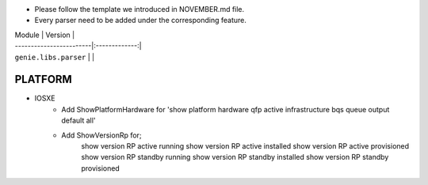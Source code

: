 * Please follow the template we introduced in NOVEMBER.md file.
* Every parser need to be added under the corresponding feature.

| Module                  | Version       |
| ------------------------|:-------------:|
| ``genie.libs.parser``   |               |

--------------------------------------------------------------------------------
                                    PLATFORM
--------------------------------------------------------------------------------
* IOSXE
    * Add ShowPlatformHardware for 'show platform hardware qfp active infrastructure bqs queue output default all'
    * Add ShowVersionRp for;
    	show version RP active running
    	show version RP active installed
    	show version RP active provisioned
    	show version RP standby running
    	show version RP standby installed
    	show version RP standby provisioned